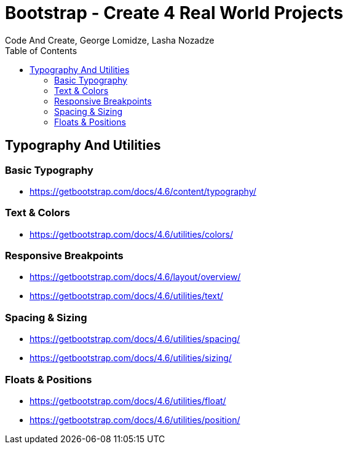 = Bootstrap - Create 4 Real World Projects
:toc: right
:b_v: 4.6
//:b_v: 5.1
Code And Create, George Lomidze, Lasha Nozadze

== Typography And Utilities

=== Basic Typography

- https://getbootstrap.com/docs/{b_v}/content/typography/

=== Text & Colors

- https://getbootstrap.com/docs/{b_v}/utilities/colors/

=== Responsive Breakpoints

- https://getbootstrap.com/docs/{b_v}/layout/overview/

- https://getbootstrap.com/docs/{b_v}/utilities/text/

=== Spacing & Sizing

- https://getbootstrap.com/docs/{b_v}/utilities/spacing/

- https://getbootstrap.com/docs/{b_v}/utilities/sizing/

=== Floats & Positions

- https://getbootstrap.com/docs/{b_v}/utilities/float/

- https://getbootstrap.com/docs/{b_v}/utilities/position/
